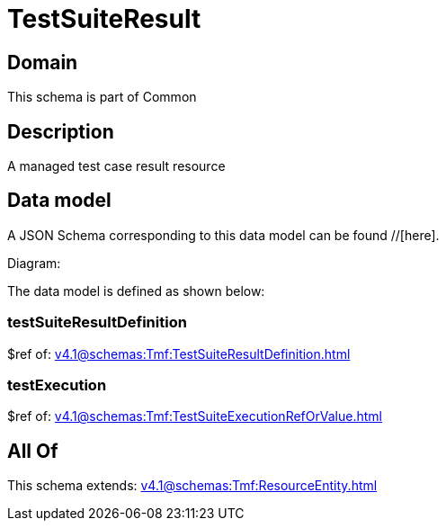 = TestSuiteResult

[#domain]
== Domain

This schema is part of Common

[#description]
== Description
A managed test case result resource


[#data_model]
== Data model

A JSON Schema corresponding to this data model can be found //[here].

Diagram:


The data model is defined as shown below:


=== testSuiteResultDefinition
$ref of: xref:v4.1@schemas:Tmf:TestSuiteResultDefinition.adoc[]


=== testExecution
$ref of: xref:v4.1@schemas:Tmf:TestSuiteExecutionRefOrValue.adoc[]


[#all_of]
== All Of

This schema extends: xref:v4.1@schemas:Tmf:ResourceEntity.adoc[]

